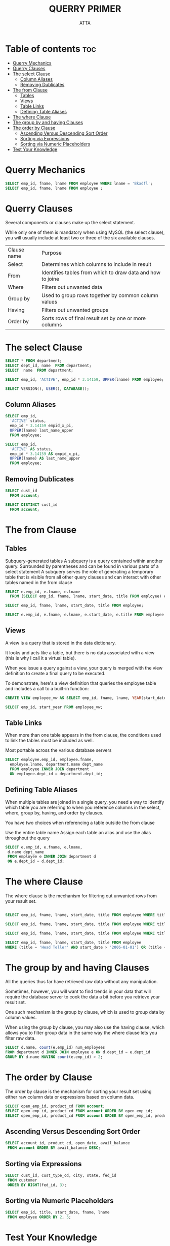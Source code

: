 #+PROPERTY: header-args :tangle  ./code/ch04_query_primer.sql
#+TITLE: QUERRY PRIMER 
#+AUTHOR: ATTA
#+STARTUP: overview
#+OPTIONS: toc:1


* Table of contents :toc:
- [[#querry-mechanics][Querry Mechanics]]
- [[#querry-clauses][Querry Clauses]]
- [[#the-select-clause][The select Clause]]
  - [[#column-aliases][Column Aliases]]
  - [[#removing-dublicates][Removing Dublicates]]
- [[#the-from-clause][The from Clause]]
  - [[#tables][Tables]]
  - [[#views][Views]]
  - [[#table-links][Table Links]]
  - [[#defining-table-aliases][Defining Table Aliases]]
- [[#the-where-clause][The where Clause]]
- [[#the-group-by-and-having-clauses][The group by and having Clauses]]
- [[#the-order-by-clause][The order by Clause]]
  - [[#ascending-versus-descending-sort-order][Ascending Versus Descending Sort Order]]
  - [[#sorting-via-expressions][Sorting via Expressions]]
  - [[#sorting-via-numeric-placeholders][Sorting via Numeric Placeholders]]
- [[#test-your-knowledge][Test Your Knowledge]]

* Querry Mechanics

#+BEGIN_SRC sql 
SELECT emp_id, fname, lname FROM employee WHERE lname = 'Bkadfl';
SELECT emp_id, fname, lname FROM employee ;
#+END_SRC 

* Querry Clauses

Several components or clauses make up the select statement.

While only one of them is mandatory when using MySQL (the select clause), you will usually include at least two or three of the six available clauses.


| Clause name | Purpose                                                    |
| Select      | Determines which columns to include in result              |
| From        | Identifies tables from which to draw data and how to joine |
| Where       | Filters out unwanted data                                  |
| Group by    | Used to group rows together by common column values        |
| Having      | Filters out unwanted groups                                |
| Order by    | Sorts rows of final result set by one or more columns      |

* The select Clause 

#+BEGIN_SRC sql
 SELECT * FROM department;
 SELECT dept_id, name  FROM department;
 SELECT  name  FROM department;
#+END_SRC 



#+BEGIN_SRC sql
SELECT emp_id, 'ACTIVE', emp_id * 3.14159, UPPER(lname) FROM employee;
#+END_SRC 


#+BEGIN_SRC sql
SELECT VERSION(), USER(), DATABASE();
#+END_SRC 


** Column Aliases

#+BEGIN_SRC sql
SELECT emp_id,
  'ACTIVE' status,
  emp_id * 3.14159 empid_x_pi,
  UPPER(lname) last_name_upper
  FROM employee;
#+END_SRC 


#+BEGIN_SRC sql
SELECT emp_id,
  'ACTIVE' AS status,
  emp_id * 3.14159 AS empid_x_pi,
  UPPER(lname) AS last_name_upper
  FROM employee;
#+END_SRC 

** Removing Dublicates
#+BEGIN_SRC sql
SELECT cust_id
  FROM account;
#+END_SRC 

#+BEGIN_SRC sql
SELECT DISTINCT cust_id
  FROM account;
#+END_SRC 

* The from Clause 
** Tables

Subquery-generated tables
  A subquery is a query contained within another query.
  Surrounded by parentheses and can be found in various parts of a select statement
  A subquery serves the role of generating a temporary table that is visible from all other query clauses and can interact with other tables named in the from clause

 #+BEGIN_SRC sql
 SELECT e.emp_id, e.fname, e.lname
   FROM (SELECT emp_id, fname, lname, start_date, title FROM employee) e;
 #+END_SRC  


 #+BEGIN_SRC sql
 SELECT emp_id, fname, lname, start_date, title FROM employee;
 #+END_SRC  


 #+BEGIN_SRC sql
 SELECT e.emp_id, e.fname, e.lname, e.start_date, e.title FROM employee e;
 #+END_SRC  

** Views

A view is a query that is stored in the data dictionary.

It looks and acts like a table, but there is no data associated with a view (this is why I call it a virtual table).

When you issue a query against a view, your query is merged with the view definition to create a final query to be executed.

To demonstrate, here's a view definition that queries the employee table and includes a call to a built-in function:

 #+BEGIN_SRC sql
CREATE VIEW employee_vw AS SELECT emp_id, fname, lname, YEAR(start_date) start_year FROM employee;
 #+END_SRC 


 #+BEGIN_SRC sql
SELECT emp_id, start_year FROM employee_vw;
 #+END_SRC 
 
** Table Links

When more than one table appears in the from clause,
the conditions used to link the tables must be included as well.

Most portable across the various database servers

#+BEGIN_SRC sql
SELECT employee.emp_id, employee.fname,
  employee.lname, department.name dept_name
  FROM employee INNER JOIN department
  ON employee.dept_id = department.dept_id;
#+END_SRC 

** Defining Table Aliases

When multiple tables are joined in a single query, you need a way to identify which table you are referring to when you reference columns in the select, where, group by, having, and order by clauses.

You have two choices when referencing a table outside the from clause

Use the entire table name
Assign each table an alias and use the alias throughout the query

#+BEGIN_SRC sql
SELECT e.emp_id, e.fname, e.lname,
 d.name dept_name
 FROM employee e INNER JOIN department d
 ON e.dept_id = d.dept_id;
#+END_SRC 

* The where Clause 

The where clause is the mechanism for filtering out unwanted rows from your result set.


#+BEGIN_SRC sql

  SELECT emp_id, fname, lname, start_date, title FROM employee WHERE title = 'Head Teller';

  SELECT emp_id, fname, lname, start_date, title FROM employee WHERE title = 'Head Teller' AND start_date > '2006-01-01';
  
  SELECT emp_id, fname, lname, start_date, title FROM employee WHERE title = 'Head Teller' OR start_date > '2006-01-01';

  SELECT emp_id, fname, lname, start_date, title FROM employee
  WHERE (title = 'Head Teller' AND start_date > '2006-01-01') OR (title = 'Teller' AND start_date > '2007-01-01');
#+END_SRC 

* The group by and having Clauses 

All the queries thus far have retrieved raw data without any manipulation.

Sometimes, however, you will want to find trends in your data that will require
the database server to cook the data a bit before you retrieve your result set.

One such mechanism is the group by clause, which is used to group data by column values.

When using the group by clause, you may also use the having clause, which allows
you to filter group data in the same way the where clause lets you filter raw
data.

#+BEGIN_SRC sql
SELECT d.name, count(e.emp_id) num_employees
FROM department d INNER JOIN employee e ON d.dept_id = e.dept_id
GROUP BY d.name HAVING count(e.emp_id) > 2;
#+END_SRC 

* The order by Clause 

The order by clause is the mechanism for sorting your result set using either raw column data or expressions based on column data.

#+BEGIN_SRC sql
SELECT open_emp_id, product_cd FROM account; 
SELECT open_emp_id, product_cd FROM account ORDER BY open_emp_id;
SELECT open_emp_id, product_cd FROM account ORDER BY open_emp_id, product_cd;
#+END_SRC 

** Ascending Versus Descending Sort Order

#+BEGIN_SRC sql
SELECT account_id, product_cd, open_date, avail_balance
 FROM account ORDER BY avail_balance DESC; 
#+END_SRC 

** Sorting via Expressions

#+BEGIN_SRC sql
SELECT cust_id, cust_type_cd, city, state, fed_id
 FROM customer
 ORDER BY RIGHT(fed_id, 3);
#+END_SRC 

** Sorting via Numeric Placeholders
#+BEGIN_SRC sql
SELECT emp_id, title, start_date, fname, lname
 FROM employee ORDER BY 2, 5;
#+END_SRC 

* Test Your Knowledge 

1. Retrieve the employee ID, first name, and last name for all bank employees. Sort by last name and then by first name.

   #+BEGIN_SRC sql
 SELECT emp_id, fname, lname FROM employee ORDER by lname, fname;
   #+END_SRC 

2. Retrieve the account ID, customer ID, and available balance for all accounts whose status equals 'ACTIVE' and whose available balance is greater than $2,500.

   #+BEGIN_SRC sql
   SELECT a.account_id, a.cust_id, a.avail_balance from account a
     WHERE status='ACTIVE'; 
   #+END_SRC 

3. Write a query against the account table that returns the IDs of the employees who opened the accounts (use the account.open_emp_id column). Include a single row for each distinct employee.

   #+BEGIN_SRC sql
   SELECT * FROM account;
   SELECT open_emp_id FROM account;
   SELECT a.open_emp_id FROM account a;
   SELECT distinct(a.open_emp_id) FROM account a;
   #+END_SRC 

4. Fill in the blanks (denoted by <#>) for this multi-data-set query to achieve the results shown here: mysql> SELECT p.product_cd,
   #+BEGIN_SRC sql
    SELECT p.product_cd, a.cust_id, a.avail_balance
    FROM product p INNER JOIN account <1>
    ON p.product_cd = <2>
    WHERE p.<3> = 'ACCOUNT'
    ORDER BY <4>, <5>;
    #+END_SRC 

    #+BEGIN_SRC sql
    SELECT p.product_cd, a.cust_id, a.avail_balance
    FROM product p INNER JOIN account a
    ON p.product_cd = a.product_cd
    WHERE p.product_type_cd = 'ACCOUNT'
    ORDER BY p.product_cd, a.cust_id;
    #+END_SRC 

